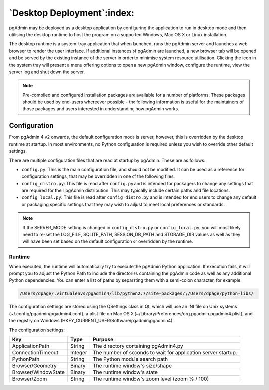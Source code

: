 .. _desktop_deployment:

***************************
`Desktop Deployment`:index:
***************************

pgAdmin may be deployed as a desktop application by configuring the application
to run in desktop mode and then utilising the desktop runtime to host the
program on a supported Windows, Mac OS X or Linux installation.

The desktop runtime is a system-tray application that when launched, runs the
pgAdmin server and launches a web browser to render the user interface. If
additional instances of pgAdmin are launched, a new browser tab will be opened
and be served by the existing instance of the server in order to minimise system
resource utilisation. Clicking the icon in the system tray will present a menu
offering options to open a new pgAdmin window, configure the runtime, view the
server log and shut down the server.

.. note:: Pre-compiled and configured installation packages are available for
     a number of platforms. These packages should be used by end-users whereever
     possible - the following information is useful for the maintainers of those
     packages and users interested in understanding how pgAdmin works.

.. seealso:: For detailed instructions on building and configuring pgAdmin from
    scratch, please see the README file in the top level directory of the source code.
    For convenience, you can find the latest version of the file
    `here <https://git.postgresql.org/gitweb/?p=pgadmin4.git;a=blob_plain;f=README>`_,
    but be aware that this may differ from the version included with the source code
    for a specific version of pgAdmin.

Configuration
*************

From pgAdmin 4 v2 onwards, the default configuration mode is server, however,
this is overridden by the desktop runtime at startup. In most environments, no
Python configuration is required unless you wish to override other default
settings.

There are multiple configuration files that are read at startup by pgAdmin. These
are as follows:

* ``config.py``: This is the main configuration file, and should not be modified.
  It can be used as a reference for configuration settings, that may be overridden
  in one of the following files.

* ``config_distro.py``: This file is read after ``config.py`` and is intended for
  packagers to change any settings that are required for their pgAdmin distribution.
  This may typically include certain paths and file locations.

* ``config_local.py``: This file is read after ``config_distro.py`` and is intended
  for end users to change any default or packaging specific settings that they may
  wish to adjust to meet local preferences or standards.

.. note:: If the SERVER_MODE setting is changed in ``config_distro.py`` or ``config_local.py``,
     you will most likely need to re-set the LOG_FILE, SQLITE_PATH, SESSION_DB_PATH
     and STORAGE_DIR values as well as they will have been set based on the default
     configuration or overridden by the runtime.

Runtime
-------

When executed, the runtime will automatically try to execute the pgAdmin Python
application. If execution fails, it will prompt you to adjust the Python Path
to include the directories containing the pgAdmin code as well as any additional
Python dependencies. You can enter a list of paths by separating them with a
semi-colon character, for example:

.. code-block:: bash

     /Users/dpage/.virtualenvs/pgadmin4/lib/python2.7/site-packages/;/Users/dpage/python-libs/

The configuration settings are stored using the QSettings class in Qt, which
will use an INI file on Unix systems (~/.config/pgadmin/pgadmin4.conf),
a plist file on Mac OS X (~/Library/Preferences/org.pgadmin.pgadmin4.plist),
and the registry on Windows (HKEY_CURRENT_USER\\Software\\pgadmin\\pgadmin4).

The configuration settings:

+--------------------------+--------------------+---------------------------------------------------------------+
| Key                      | Type               | Purpose                                                       |
+==========================+====================+===============================================================+
| ApplicationPath          | String             | The directory containing pgAdmin4.py                          |
+--------------------------+--------------------+---------------------------------------------------------------+
| ConnectionTimeout        | Integer            | The number of seconds to wait for application server startup. |
+--------------------------+--------------------+---------------------------------------------------------------+
| PythonPath               | String             | The Python module search path                                 |
+--------------------------+--------------------+---------------------------------------------------------------+
| Browser/Geometry         | Binary             | The runtime window's size/shape                               |
+--------------------------+--------------------+---------------------------------------------------------------+
| Browser/WindowState      | Binary             | The runtime window's state                                    |
+--------------------------+--------------------+---------------------------------------------------------------+
| Browser/Zoom             | String             | The runtime window's zoom level (zoom % / 100)                |
+--------------------------+--------------------+---------------------------------------------------------------+
